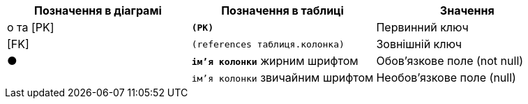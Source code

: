 [options="header",cols="3"]
|====
|Позначення в діаграмі| Позначення в таблиці| Значення

|&#x03BF; та [PK]|`*(PK)*`|Первинний ключ
|[FK]| `(references таблиця.колонка)`|Зовнішній ключ
|&#x25CF;|`*ім'я колонки*` жирним шрифтом|Обов'язкове поле (not null)
||`ім'я колонки` звичайним шрифтом|Необов'язкове поле (null)
|====

